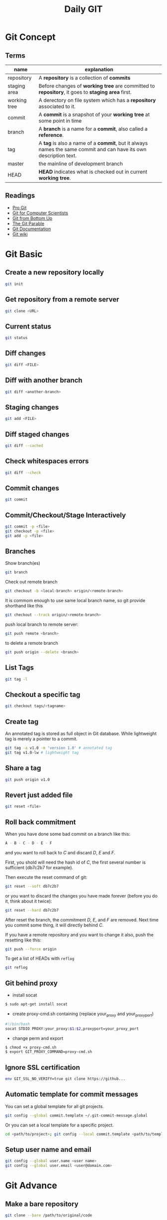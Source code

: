 #+TITLE:     Daily GIT
#+HTML_HEAD: <link rel="stylesheet" type="text/css" href="css/article.css" />
#+HTML_HEAD: <link rel="stylesheet" type="text/css" href="css/toc.css" />
#+INDEX: git

* Git Concept
** Terms

| name         | explanation                                                                                                      |
|--------------+------------------------------------------------------------------------------------------------------------------|
| repository   | A *repository* is a collection of *commits*                                                                      |
| staging area | Before changes of *working tree* are committed to *repository*, it goes to *staging area* first.                 |
| working tree | A derectory on file system which has a *repository* associated to it.                                            |
| commit       | A *commit* is a snapshot of your *working tree* at some point in time                                            |
| branch       | A *branch* is a name for a *commit*, also called a *reference*.                                                  |
| tag          | A *tag* is also a name of a *commit*, but it always names the same commit and can have its own description text. |
| master       | the mainline of development branch                                                                               |
| HEAD         | *HEAD* indicates what is checked out in current *working tree*.                                                  |

** Readings
  - [[http://git-scm.com/book/][Pro Git]]
  - [[http://eagain.net/articles/git-for-computer-scientists/][Git for Computer Scientists]]
  - [[http://ftp.newartisans.com/pub/git.from.bottom.up.pdf][Git from Bottom Up]]
  - [[http://tom.preston-werner.com/2009/05/19/the-git-parable.html][The Git Parable]]
  - [[http://git-scm.com/documentation][Git Documentation]]
  - [[http://git.wiki.kernel.org/][Git wiki]]

* Git Basic
** Create a new repository locally
#+BEGIN_SRC sh
git init
#+END_SRC
** Get repository from a remote server
#+BEGIN_SRC sh
git clone <URL>
#+END_SRC

** Current status
#+BEGIN_SRC sh
git status
#+END_SRC
** Diff changes
#+BEGIN_SRC sh
git diff <FILE>
#+END_SRC
** Diff with another branch
#+BEGIN_SRC sh
git diff <another-branch>
#+END_SRC
** Staging changes
#+BEGIN_SRC sh
git add <FILE>
#+END_SRC
** Diff staged changes
#+BEGIN_SRC sh
git diff --cached
#+END_SRC
** Check whitespaces errors
#+BEGIN_SRC sh
git diff --check
#+END_SRC

** Commit changes
#+BEGIN_SRC sh
git commit
#+END_SRC
** Commit/Checkout/Stage Interactively
#+BEGIN_SRC sh
git commit -p <file>
git checkout -p <file>
git add -p <file>
#+END_SRC
** Branches
   Show branch(es)
#+BEGIN_SRC sh
git branch
#+END_SRC

   Check out remote branch
#+BEGIN_SRC sh
git checkout -b <local-branch> origin/<remote-branch>
#+END_SRC

   It is commom enough to use same local branch name, so git provide shorthand like this
#+BEGIN_SRC sh
git checkout --track origin/<remote-branch>
#+END_SRC

   push local branch to remote server:
#+BEGIN_SRC sh
git push remote <branch>
#+END_SRC

   to delete a remote branch
#+BEGIN_SRC sh
git push origin --delete <branch>
#+END_SRC
** List Tags
#+BEGIN_SRC sh
git tag -l
#+END_SRC
** Checkout a specific tag
#+BEGIN_SRC sh
git checkout tags/<tagname>
#+END_SRC
** Create tag
   An annotated tag is stored as full object in Git database.
   While lightweight tag is merely a pointer to a commit.
#+BEGIN_SRC sh
  git tag -a v1.0 -m 'version 1.0' # annotated tag
  git tag v1.0-lw # lightweight tag
#+END_SRC
** Share a tag
#+BEGIN_SRC sh
  git push origin v1.0
#+END_SRC
** Revert just added file
#+BEGIN_SRC sh
  git reset <file>
#+END_SRC
** Roll back commitment

   When you have done some bad commit on a branch like this:
#+BEGIN_SRC sh
A - B - C - D - E - F
#+END_SRC
   and you want to roll back to /C/ and discard /D/, /E/ and /F/.

   First, you shold will need the hash id of /C/, the first several number is sufficient (db7c2b7 for example).

   Then execute the reset command of git:
#+BEGIN_SRC sh
git reset --soft db7c2b7
#+END_SRC
   or you want to discard the changes you have made forever (before you do it, think about it twice):
#+BEGIN_SRC sh
git reset --hard db7c2b7
#+END_SRC
   After reset the branch, the commitment /D/, /E/, and /F/ are removed. Next time you commit some thing, it will directly behind /C/.

   If you have a remote repository and you want to change it also, push the resetting like this:
#+BEGIN_SRC sh
git push --force origin
#+END_SRC

   To get a list of HEADs with =reflog=
#+BEGIN_SRC sh
git reflog
#+END_SRC

** Git behind proxy
   - install socat
#+BEGIN_SRC sh
   $ sudo apt-get install socat
#+END_SRC
   - create proxy-cmd.sh containing (replace your_proxy and your_proxy_port)
#+BEGIN_SRC sh
   #!/bin/bash
   socat STDIO PROXY:your_proxy:$1:$2,proxyport=your_proxy_port
#+END_SRC
   - change perm and export
#+BEGIN_SRC sh
   $ chmod +x proxy-cmd.sh
   $ export GIT_PROXY_COMMAND=proxy-cmd.sh
#+END_SRC

** Ignore SSL certification
#+BEGIN_SRC sh
env GIT_SSL_NO_VERIFY=true git clone https://github...
#+END_SRC

** Automatic template for commit messages
   You can set a global template for all git projects.
#+BEGIN_SRC sh
  git config --global commit.template ~/.git-commit-message.global
#+END_SRC
   Or you can set a local template for a specific project.
#+BEGIN_SRC sh
  cd <path/to/project>; git config --local commit.template <path/to/template>
#+END_SRC

** Setup user name and email
#+BEGIN_SRC sh
  git config --global user.name <user name>
  git config --global user.email <user@domain.com>
#+END_SRC

* Git Advance
** Make a bare repository
#+BEGIN_SRC sh
git clone --bare /path/to/original/code
#+END_SRC
** Stash changes
#+BEGIN_SRC sh
git stash
#+END_SRC
   Diff against stash
#+BEGIN_SRC sh
git stash show -p stash@{0}
#+END_SRC
   See more details [[http://git-scm.com/book/en/Git-Tools-Stashing][here]].

** Use rebase to merge branches
   Use rebase can avoid one refence has more than one parent after merge.

** Histories
   filter logs by author
#+BEGIN_SRC sh
git log --author='@google.com'
#+END_SRC
   formating out put with ISO date, author Email and subject.
#+BEGIN_SRC sh
git log --format=format:"%aD %aE %s"
#+END_SRC
   history as a graph
#+BEGIN_SRC sh
git log --graph --branches --oneline --decorate
#+END_SRC
** History of every line of a file
#+BEGIN_SRC sh
git blame <filename>
#+END_SRC
   or
#+BEGIN_SRC sh
git annotate <filename>
#+END_SRC
** Find changed files between commits
#+BEGIN_SRC sh
git diff --name-only <ci1> <ci2>
#+END_SRC

** Replace URL

#+BEGIN_SRC conf
  [url "http://fastmirror.com/path/proj.git"]
      insteadOf = https://github.com/path/proj.git
#+END_SRC
* Git Configuration

* Gitosis (Obsoleted)
** Installation and Configuration
   Install gitosis
#+BEGIN_SRC sh
   $ sudo apt-get install gitosis
#+END_SRC
   You might want to put repositories in /home/git/ rather than /srv/gitosis/.
#+BEGIN_SRC sh
   $ sudo usermod -d /home/git/ gitosis
#+END_SRC
   Or add a new git management user
#+BEGIN_SRC sh
   $ sudo adduser \
   --system \
   --shell /bin/sh \
   --gecos 'git verison control' \
   --group \
   --disabled-password \
   --home /home/git \
   git
#+END_SRC
   You will need a public ssh key to continue.
#+BEGIN_SRC sh
   $ ssh-keygen -t rsa
#+END_SRC
   Then initialize the gitosis repository with the rss key.
#+BEGIN_SRC sh
   $ sudo -H -u gitosis gitosis-init < /tmp/id_dsa.pub
#+END_SRC
   You'll see messages like this.
#+BEGIN_SRC sh
   Initialized empty Git repository in /home/git/repositories/gitosis-admin.git/
   Reinitialized existing Git repository in /home/git/repositories/gitosis-admin.git/
#+END_SRC
   Now you can get the admin files
#+BEGIN_SRC sh
   $ git clone git@HOST:gitosis-admin.git
#+END_SRC
** Add Users
   Gather users' SSH public key and add them to gitosis-admin.
#+BEGIN_SRC sh
   $ cd gitosis-admin
   $ cp ~/alice.pub ~/bob.pub keydir/
   $ git add keydir/
#+END_SRC
   Change gitosis.conf
#+BEGIN_SRC sh
[group myteam]
- member = fw  
+ member = fw alice bob  
writable = project
#+END_SRC
   The push it to the git repository.
#+BEGIN_SRC sh
   $ git commit -a -m 'Granted Alice and Bob commit rights to project'
   $ git push
#+END_SRC
** Add Repositories
   Change the gitosis.conf
#+BEGIN_SRC sh
[group mygroup] 
members = member1 member2 member3
writable = projectA projectB
#+END_SRC
   The push it to the gitosis-admin.

   Add a project
#+BEGIN_SRC sh
mdkir projectA
cd projectA
git init
git add .
git remote add origin git@HOST:projectA.git
do some work
git push origin master:refs/heads/master
#+END_SRC
** Public Access
#+BEGIN_SRC sh
  sudo -u git git-daemon --base-path=/home/git/repositories/ --export-all
#+END_SRC


* Github
** config SSH client
   Generate ssh key pair, key pair will be found in ~/.ssh/ by default.
#+BEGIN_SRC sh
  ssh-keygen -t dsa -C <email>
#+END_SRC

   Upload .ssh/id_dsa.pub to github.com. (check setting -> ssh key after login to github.com)

   If you're behind a proxy, install corkscrew first.
#+BEGIN_SRC sh
  sudo dnf install corkscrew
#+END_SRC

   Then configure ssh by editing =.ssh/config=.
#+BEGIN_SRC sh
  host github.com
    hostname ssh.github.com
    user git
    port 443
    ProxyCommand corkscrew proxy.domain.com port %h %p
    IdentityFile ~/.ssh/id_dsa
#+END_SRC

   Some proxy server may block port 22, so you have to use =ssh.github.com=
   as server address and =443= as port.

   For direct access without proxy, =.ssh/config= will be easier.
#+BEGIN_SRC sh
  host github.com
    user git
    IdentityFile ~/.ssh/id_dsa
#+END_SRC

   Now you can try if your setup is working
#+BEGIN_SRC sh
ssh -T github.com
#+END_SRC

   If it works, you will see message like this
: Hi Name! You've successfully authenticated, but GitHub does not provide shell access.

   Congrats! Now you can pull/push your code from/to github through SSH.


* Git Best Practices
** Branching Model
   - [[http://git-scm.com/book/ch3-4.html][basic model]]
   - more complex [[http://nvie.com/posts/a-successful-git-branching-model/][example]]

